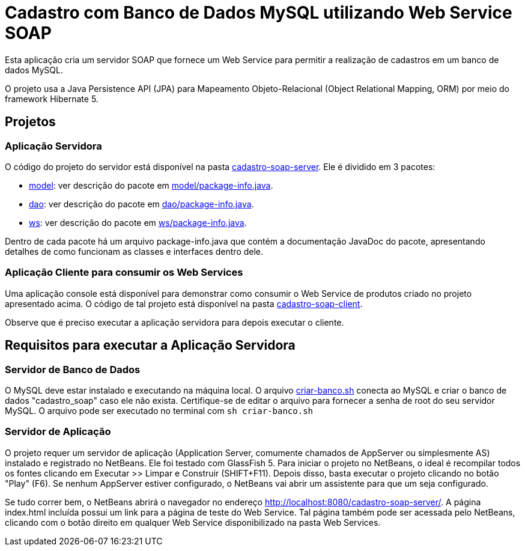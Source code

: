 = Cadastro com Banco de Dados MySQL utilizando Web Service SOAP

Esta aplicação cria um servidor SOAP que fornece um Web Service para
permitir a realização de cadastros em um banco de dados MySQL.

O projeto usa a Java Persistence API (JPA) para Mapeamento Objeto-Relacional (Object Relational Mapping, ORM)
por meio do framework Hibernate 5.

== Projetos

=== Aplicação Servidora

O código do projeto do servidor está disponível na pasta link:cadastro-soap-server[cadastro-soap-server]. 
Ele é dividido em 3 pacotes:

- link:cadastro-soap-server/src/main/java/com/manoelcampos/soapserver/model[model]: ver descrição do pacote em link:cadastro-soap-server/src/main/java/com/manoelcampos/soapserver/model/package-info.java[model/package-info.java].
- link:cadastro-soap-server/src/main/java/com/manoelcampos/soapserver/dao[dao]: ver descrição do pacote em link:cadastro-soap-server/src/main/java/com/manoelcampos/soapserver/dao/package-info.java[dao/package-info.java].
- link:cadastro-soap-server/src/main/java/com/manoelcampos/soapserver/ws[ws]: ver descrição do pacote em link:cadastro-soap-server/src/main/java/com/manoelcampos/soapserver/ws/package-info.java[ws/package-info.java].

Dentro de cada pacote há um arquivo package-info.java que contém a documentação JavaDoc
do pacote, apresentando detalhes de como funcionam as classes e interfaces dentro dele.

=== Aplicação Cliente para consumir os Web Services

Uma aplicação console está disponível para demonstrar como consumir o Web Service de produtos criado no 
projeto apresentado acima. O código de tal projeto está disponível na pasta link:cadastro-soap-client[cadastro-soap-client]. 

Observe que é preciso executar a aplicação servidora para depois executar o cliente.

== Requisitos para executar a Aplicação Servidora

=== Servidor de Banco de Dados

O MySQL deve estar instalado e executando na máquina local.
O arquivo link:criar-banco.sh[criar-banco.sh] conecta ao MySQL e criar o banco de dados "cadastro_soap" caso ele não exista.
Certifique-se de editar o arquivo para fornecer a senha de root do seu servidor MySQL.
O arquivo pode ser executado no terminal com `sh criar-banco.sh`

=== Servidor de Aplicação

O projeto requer um servidor de aplicação (Application Server, comumente chamados de AppServer ou simplesmente AS) instalado e registrado no NetBeans. Ele foi testado com GlassFish 5. 
Para iniciar o projeto no NetBeans, o ideal é recompilar todos os fontes clicando em Executar >> Limpar e Construir (SHIFT+F11).
Depois disso, basta executar o projeto clicando no botão "Play" (F6). Se nenhum AppServer estiver configurado, o NetBeans
vai abrir um assistente para que um seja configurado.

Se tudo correr bem, o NetBeans abrirá o navegador no endereço http://localhost:8080/cadastro-soap-server/.
A página index.html incluída possui um link para a página de teste do Web Service.
Tal página também pode ser acessada pelo NetBeans, clicando com o botão
direito em qualquer Web Service disponibilizado na pasta Web Services.

